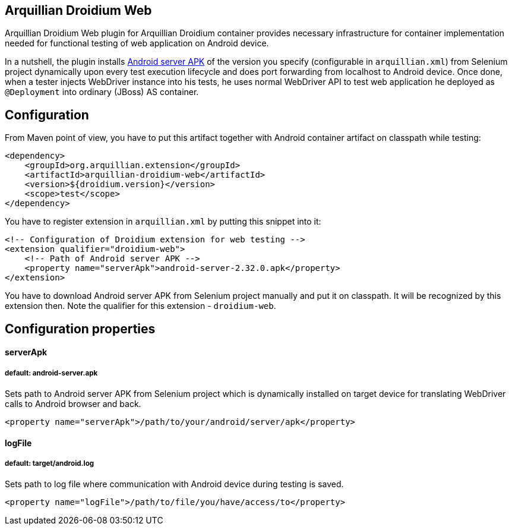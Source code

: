== Arquillian Droidium Web

Arquillian Droidium Web plugin for Arquillian Droidium container provides necessary infrastructure 
for container implementation needed for functional testing of web application on Android device.

In a nutshell, the plugin installs https://code.google.com/p/selenium/downloads/detail?name=android-server-2.32.0.apk[Android server APK] 
of the version you specify (configurable in `arquillian.xml`) from Selenium project dynamically upon every test execution lifecycle and does 
port forwarding from localhost to Android device. Once done, when a tester injects WebDriver 
instance into his tests, he uses normal WebDriver API to test web application he deployed 
as `@Deployment` into ordinary (JBoss) AS container.

== Configuration

From Maven point of view, you have to put this artifact together with Android container artifact on classpath 
while testing:

----
<dependency>
    <groupId>org.arquillian.extension</groupId>
    <artifactId>arquillian-droidium-web</artifactId>
    <version>${droidium.version}</version>
    <scope>test</scope>
</dependency>
----

You have to register extension in `arquillian.xml` by putting this snippet into it:

----
<!-- Configuration of Droidium extension for web testing -->
<extension qualifier="droidium-web">
    <!-- Path of Android server APK -->
    <property name="serverApk">android-server-2.32.0.apk</property>
</extension>
----

You have to download Android server APK from Selenium project manually and put it 
on classpath. It will be recognized by this extension then. Note the qualifier for 
this extension - `droidium-web`.

== Configuration properties

==== serverApk
===== default: android-server.apk

Sets path to Android server APK from Selenium project which is dynamically installed on target device for 
translating WebDriver calls to Android browser and back.

----
<property name="serverApk">/path/to/your/android/server/apk</property>
----

==== logFile
===== default: target/android.log

Sets path to log file where communication with Android device during testing is saved.

----
<property name="logFile">/path/to/file/you/have/access/to</property>
----
